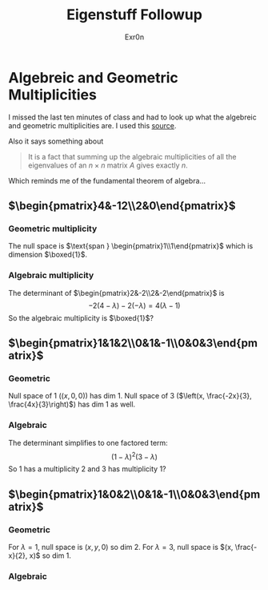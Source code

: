 #+AUTHOR: Exr0n
#+TITLE: Eigenstuff Followup
* Algebreic and Geometric Multiplicities
  I missed the last ten minutes of class and had to look up what the algebreic and geometric multiplicities are. I used this [[https://people.math.carleton.ca/~kcheung/math/notes/MATH1107/wk10/10_algebraic_and_geometric_multiplicities.html][source]].

  Also it says something about
  #+begin_quote
  It is a fact that summing up the algebraic multiplicities of all the eigenvalues of an $n\times n$ matrix $A$ gives exactly $n$.
  #+end_quote
  Which reminds me of the fundamental theorem of algebra...

** $\begin{pmatrix}4&-12\\2&0\end{pmatrix}$

*** Geometric multiplicity
	The null space is $\text{span } \begin{pmatrix}1\\1\end{pmatrix}$ which is dimension $\boxed{1}$.

*** Algebraic multiplicity
	The determinant of $\begin{pmatrix}2&-2\\2&-2\end{pmatrix}$ is
	\[ -2(4-\lambda)-2(-\lambda) = 4(\lambda -1) \]
	So the algebraic multiplicity is $\boxed{1}$?

** $\begin{pmatrix}1&1&2\\0&1&-1\\0&0&3\end{pmatrix}$

*** Geometric
	Null space of 1 ($(x, 0, 0)$) has dim 1. Null space of 3 ($\left(x, \frac{-2x}{3}, \frac{4x}{3}\right)$) has dim 1 as well.

*** Algebraic
	The determinant simplifies to one factored term:
	\[ (1-\lambda)^2(3-\lambda) \]
	So 1 has a multiplicity 2 and 3 has multiplicity 1?


** $\begin{pmatrix}1&0&2\\0&1&-1\\0&0&3\end{pmatrix}$

*** Geometric
	For $\lambda = 1$, null space is $(x, y, 0)$ so dim 2. For $\lambda = 3$, null space is $(x, \frac{-x}{2}, x)$ so dim 1.

*** Algebraic
